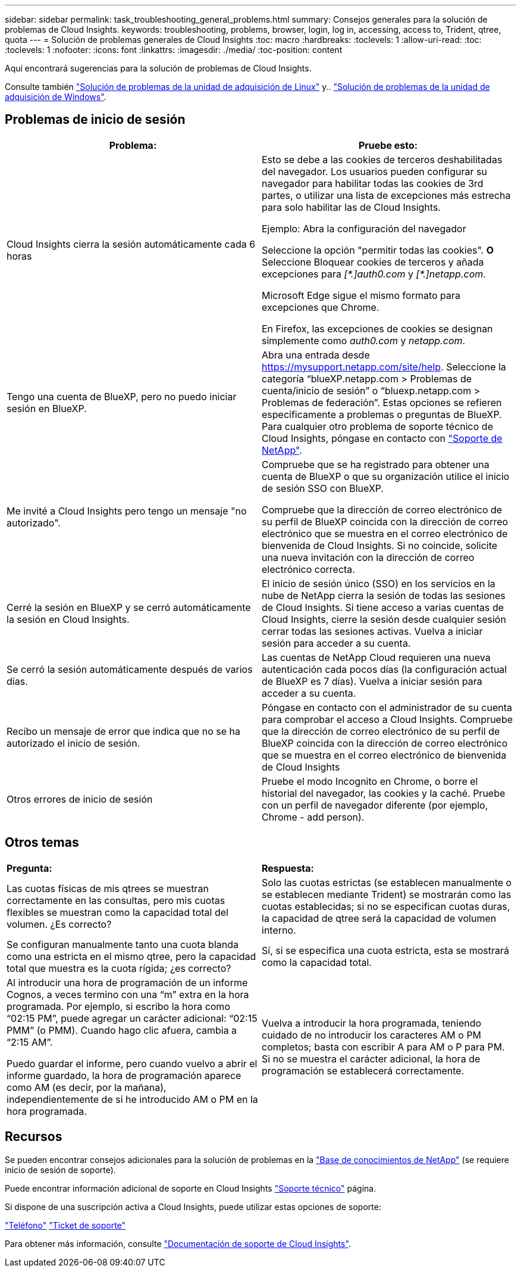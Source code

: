 ---
sidebar: sidebar 
permalink: task_troubleshooting_general_problems.html 
summary: Consejos generales para la solución de problemas de Cloud Insights. 
keywords: troubleshooting, problems, browser, login, log in, accessing, access to, Trident, qtree, quota 
---
= Solución de problemas generales de Cloud Insights
:toc: macro
:hardbreaks:
:toclevels: 1
:allow-uri-read: 
:toc: 
:toclevels: 1
:nofooter: 
:icons: font
:linkattrs: 
:imagesdir: ./media/
:toc-position: content


[role="lead"]
Aquí encontrará sugerencias para la solución de problemas de Cloud Insights.

Consulte también link:task_troubleshooting_linux_acquisition_unit_problems.html["Solución de problemas de la unidad de adquisición de Linux"] y.. link:task_troubleshooting_windows_acquisition_unit_problems.html["Solución de problemas de la unidad de adquisición de Windows"].



== Problemas de inicio de sesión

|===
| *Problema:* | *Pruebe esto:* 


| Cloud Insights cierra la sesión automáticamente cada 6 horas | Esto se debe a las cookies de terceros deshabilitadas del navegador. Los usuarios pueden configurar su navegador para habilitar todas las cookies de 3rd partes, o utilizar una lista de excepciones más estrecha para solo habilitar las de Cloud Insights.

Ejemplo:
Abra la configuración del navegador

Seleccione la opción "permitir todas las cookies".
*O*
Seleccione Bloquear cookies de terceros y añada excepciones para _[\*.]auth0.com_ y _[*.]netapp.com_.

Microsoft Edge sigue el mismo formato para excepciones que Chrome.

En Firefox, las excepciones de cookies se designan simplemente como _auth0.com_ y _netapp.com_. 


| Tengo una cuenta de BlueXP, pero no puedo iniciar sesión en BlueXP. | Abra una entrada desde https://mysupport.netapp.com/site/help[]. Seleccione la categoría “blueXP.netapp.com > Problemas de cuenta/inicio de sesión” o “bluexp.netapp.com > Problemas de federación”.  Estas opciones se refieren específicamente a problemas o preguntas de BlueXP.
Para cualquier otro problema de soporte técnico de Cloud Insights, póngase en contacto con link:concept_requesting_support.html["Soporte de NetApp"]. 


| Me invité a Cloud Insights pero tengo un mensaje "no autorizado". | Compruebe que se ha registrado para obtener una cuenta de BlueXP o que su organización utilice el inicio de sesión SSO con BlueXP.

Compruebe que la dirección de correo electrónico de su perfil de BlueXP coincida con la dirección de correo electrónico que se muestra en el correo electrónico de bienvenida de Cloud Insights. Si no coincide, solicite una nueva invitación con la dirección de correo electrónico correcta. 


| Cerré la sesión en BlueXP y se cerró automáticamente la sesión en Cloud Insights. | El inicio de sesión único (SSO) en los servicios en la nube de NetApp cierra la sesión de todas las sesiones de Cloud Insights. Si tiene acceso a varias cuentas de Cloud Insights, cierre la sesión desde cualquier sesión cerrar todas las sesiones activas. Vuelva a iniciar sesión para acceder a su cuenta. 


| Se cerró la sesión automáticamente después de varios días. | Las cuentas de NetApp Cloud requieren una nueva autenticación cada pocos días (la configuración actual de BlueXP es 7 días). Vuelva a iniciar sesión para acceder a su cuenta. 


| Recibo un mensaje de error que indica que no se ha autorizado el inicio de sesión. | Póngase en contacto con el administrador de su cuenta para comprobar el acceso a Cloud Insights.
Compruebe que la dirección de correo electrónico de su perfil de BlueXP coincida con la dirección de correo electrónico que se muestra en el correo electrónico de bienvenida de Cloud Insights 


| Otros errores de inicio de sesión | Pruebe el modo Incognito en Chrome, o borre el historial del navegador, las cookies y la caché. Pruebe con un perfil de navegador diferente (por ejemplo, Chrome - add person). 
|===


== Otros temas

|===


| *Pregunta:* | *Respuesta:* 


| Las cuotas físicas de mis qtrees se muestran correctamente en las consultas, pero mis cuotas flexibles se muestran como la capacidad total del volumen. ¿Es correcto? | Solo las cuotas estrictas (se establecen manualmente o se establecen mediante Trident) se mostrarán como las cuotas establecidas; si no se especifican cuotas duras, la capacidad de qtree será la capacidad de volumen interno. 


| Se configuran manualmente tanto una cuota blanda como una estricta en el mismo qtree, pero la capacidad total que muestra es la cuota rígida; ¿es correcto? | Sí, si se especifica una cuota estricta, esta se mostrará como la capacidad total. 


| Al introducir una hora de programación de un informe Cognos, a veces termino con una “m” extra en la hora programada. Por ejemplo, si escribo la hora como “02:15 PM”, puede agregar un carácter adicional: “02:15 PMM” (o PMM). Cuando hago clic afuera, cambia a “2:15 AM”.

Puedo guardar el informe, pero cuando vuelvo a abrir el informe guardado, la hora de programación aparece como AM (es decir, por la mañana), independientemente de si he introducido AM o PM en la hora programada. | Vuelva a introducir la hora programada, teniendo cuidado de no introducir los caracteres AM o PM completos; basta con escribir A para AM o P para PM. Si no se muestra el carácter adicional, la hora de programación se establecerá correctamente. 
|===


== Recursos

Se pueden encontrar consejos adicionales para la solución de problemas en la link:https://kb.netapp.com/Advice_and_Troubleshooting/Cloud_Services/Cloud_Insights["Base de conocimientos de NetApp"] (se requiere inicio de sesión de soporte).

Puede encontrar información adicional de soporte en Cloud Insights link:concept_requesting_support.html["Soporte técnico"] página.

Si dispone de una suscripción activa a Cloud Insights, puede utilizar estas opciones de soporte:

link:https://www.netapp.com/us/contact-us/support.aspx["Teléfono"]
link:https://mysupport.netapp.com/site/cases/mine/create?serialNumber=95001014387268156333["Ticket de soporte"]

Para obtener más información, consulte https://docs.netapp.com/us-en/cloudinsights/concept_requesting_support.html["Documentación de soporte de Cloud Insights"].
